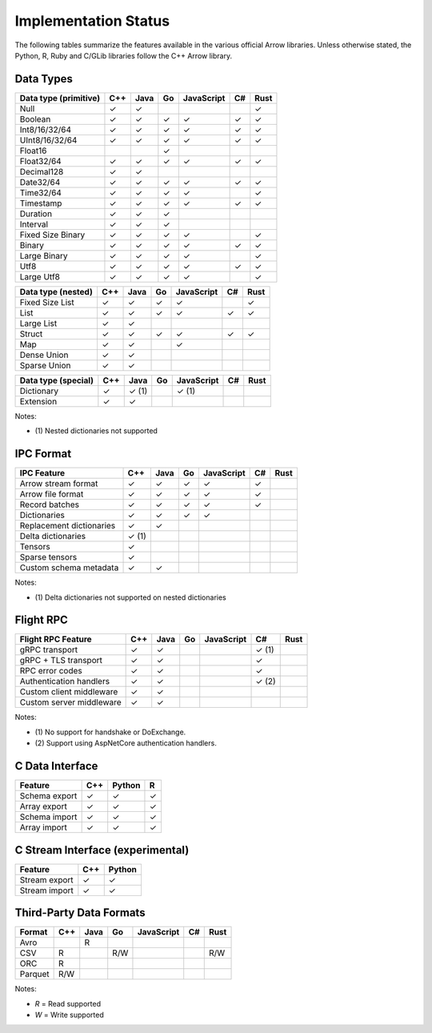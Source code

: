 .. Licensed to the Apache Software Foundation (ASF) under one
.. or more contributor license agreements.  See the NOTICE file
.. distributed with this work for additional information
.. regarding copyright ownership.  The ASF licenses this file
.. to you under the Apache License, Version 2.0 (the
.. "License"); you may not use this file except in compliance
.. with the License.  You may obtain a copy of the License at

..   http://www.apache.org/licenses/LICENSE-2.0

.. Unless required by applicable law or agreed to in writing,
.. software distributed under the License is distributed on an
.. "AS IS" BASIS, WITHOUT WARRANTIES OR CONDITIONS OF ANY
.. KIND, either express or implied.  See the License for the
.. specific language governing permissions and limitations
.. under the License.

=====================
Implementation Status
=====================

The following tables summarize the features available in the various official
Arrow libraries.  Unless otherwise stated, the Python, R, Ruby and C/GLib
libraries follow the C++ Arrow library.

Data Types
==========

+-------------------+-------+-------+-------+------------+-------+-------+
| Data type         | C++   | Java  | Go    | JavaScript | C#    | Rust  |
| (primitive)       |       |       |       |            |       |       |
+===================+=======+=======+=======+============+=======+=======+
| Null              | ✓     | ✓     |       |            |       |  ✓    |
+-------------------+-------+-------+-------+------------+-------+-------+
| Boolean           | ✓     | ✓     | ✓     | ✓          |  ✓    |  ✓    |
+-------------------+-------+-------+-------+------------+-------+-------+
| Int8/16/32/64     | ✓     | ✓     | ✓     | ✓          |  ✓    |  ✓    |
+-------------------+-------+-------+-------+------------+-------+-------+
| UInt8/16/32/64    | ✓     | ✓     | ✓     | ✓          |  ✓    |  ✓    |
+-------------------+-------+-------+-------+------------+-------+-------+
| Float16           |       |       | ✓     |            |       |       |
+-------------------+-------+-------+-------+------------+-------+-------+
| Float32/64        | ✓     | ✓     | ✓     | ✓          |  ✓    |  ✓    |
+-------------------+-------+-------+-------+------------+-------+-------+
| Decimal128        | ✓     | ✓     |       |            |       |       |
+-------------------+-------+-------+-------+------------+-------+-------+
| Date32/64         | ✓     | ✓     | ✓     | ✓          |  ✓    |  ✓    |
+-------------------+-------+-------+-------+------------+-------+-------+
| Time32/64         | ✓     | ✓     | ✓     | ✓          |       |  ✓    |
+-------------------+-------+-------+-------+------------+-------+-------+
| Timestamp         | ✓     | ✓     | ✓     | ✓          |  ✓    |  ✓    |
+-------------------+-------+-------+-------+------------+-------+-------+
| Duration          | ✓     | ✓     | ✓     |            |       |       |
+-------------------+-------+-------+-------+------------+-------+-------+
| Interval          | ✓     | ✓     | ✓     |            |       |       |
+-------------------+-------+-------+-------+------------+-------+-------+
| Fixed Size Binary | ✓     | ✓     | ✓     | ✓          |       |  ✓    |
+-------------------+-------+-------+-------+------------+-------+-------+
| Binary            | ✓     | ✓     | ✓     | ✓          |  ✓    |  ✓    |
+-------------------+-------+-------+-------+------------+-------+-------+
| Large Binary      | ✓     | ✓     | ✓     | ✓          |       |  ✓    |
+-------------------+-------+-------+-------+------------+-------+-------+
| Utf8              | ✓     | ✓     | ✓     | ✓          |  ✓    |  ✓    |
+-------------------+-------+-------+-------+------------+-------+-------+
| Large Utf8        | ✓     | ✓     | ✓     | ✓          |       |  ✓    |
+-------------------+-------+-------+-------+------------+-------+-------+

+-------------------+-------+-------+-------+------------+-------+-------+
| Data type         | C++   | Java  | Go    | JavaScript | C#    | Rust  |
| (nested)          |       |       |       |            |       |       |
+===================+=======+=======+=======+============+=======+=======+
| Fixed Size List   | ✓     | ✓     | ✓     | ✓          |       |  ✓    |
+-------------------+-------+-------+-------+------------+-------+-------+
| List              | ✓     | ✓     | ✓     | ✓          |  ✓    |  ✓    |
+-------------------+-------+-------+-------+------------+-------+-------+
| Large List        | ✓     | ✓     |       |            |       |       |
+-------------------+-------+-------+-------+------------+-------+-------+
| Struct            | ✓     | ✓     | ✓     | ✓          |  ✓    |  ✓    |
+-------------------+-------+-------+-------+------------+-------+-------+
| Map               | ✓     | ✓     |       | ✓          |       |       |
+-------------------+-------+-------+-------+------------+-------+-------+
| Dense Union       | ✓     | ✓     |       |            |       |       |
+-------------------+-------+-------+-------+------------+-------+-------+
| Sparse Union      | ✓     | ✓     |       |            |       |       |
+-------------------+-------+-------+-------+------------+-------+-------+

+-------------------+-------+-------+-------+------------+-------+-------+
| Data type         | C++   | Java  | Go    | JavaScript | C#    | Rust  |
| (special)         |       |       |       |            |       |       |
+===================+=======+=======+=======+============+=======+=======+
| Dictionary        | ✓     | ✓ (1) |       | ✓ (1)      |       |       |
+-------------------+-------+-------+-------+------------+-------+-------+
| Extension         | ✓     | ✓     |       |            |       |       |
+-------------------+-------+-------+-------+------------+-------+-------+

Notes:

* \(1) Nested dictionaries not supported

.. seealso::
   The :ref:`format_columnar` specification.


IPC Format
==========

+-----------------------------+-------+-------+-------+------------+-------+-------+
| IPC Feature                 | C++   | Java  | Go    | JavaScript | C#    | Rust  |
|                             |       |       |       |            |       |       |
+=============================+=======+=======+=======+============+=======+=======+
| Arrow stream format         | ✓     | ✓     | ✓     | ✓          |  ✓    |       |
+-----------------------------+-------+-------+-------+------------+-------+-------+
| Arrow file format           | ✓     | ✓     | ✓     | ✓          |  ✓    |       |
+-----------------------------+-------+-------+-------+------------+-------+-------+
| Record batches              | ✓     | ✓     | ✓     | ✓          |  ✓    |       |
+-----------------------------+-------+-------+-------+------------+-------+-------+
| Dictionaries                | ✓     | ✓     | ✓     | ✓          |       |       |
+-----------------------------+-------+-------+-------+------------+-------+-------+
| Replacement dictionaries    | ✓     | ✓     |       |            |       |       |
+-----------------------------+-------+-------+-------+------------+-------+-------+
| Delta dictionaries          | ✓ (1) |       |       |            |       |       |
+-----------------------------+-------+-------+-------+------------+-------+-------+
| Tensors                     | ✓     |       |       |            |       |       |
+-----------------------------+-------+-------+-------+------------+-------+-------+
| Sparse tensors              | ✓     |       |       |            |       |       |
+-----------------------------+-------+-------+-------+------------+-------+-------+
| Custom schema metadata      | ✓     | ✓     |       |            |       |       |
+-----------------------------+-------+-------+-------+------------+-------+-------+

Notes:

* \(1) Delta dictionaries not supported on nested dictionaries

.. seealso::
   The :ref:`format-ipc` specification.


Flight RPC
==========

+-----------------------------+-------+-------+-------+------------+-------+-------+
| Flight RPC Feature          | C++   | Java  | Go    | JavaScript | C#    | Rust  |
|                             |       |       |       |            |       |       |
+=============================+=======+=======+=======+============+=======+=======+
| gRPC transport              | ✓     | ✓     |       |            | ✓ (1) |       |
+-----------------------------+-------+-------+-------+------------+-------+-------+
| gRPC + TLS transport        | ✓     | ✓     |       |            | ✓     |       |
+-----------------------------+-------+-------+-------+------------+-------+-------+
| RPC error codes             | ✓     | ✓     |       |            | ✓     |       |
+-----------------------------+-------+-------+-------+------------+-------+-------+
| Authentication handlers     | ✓     | ✓     |       |            | ✓ (2) |       |
+-----------------------------+-------+-------+-------+------------+-------+-------+
| Custom client middleware    | ✓     | ✓     |       |            |       |       |
+-----------------------------+-------+-------+-------+------------+-------+-------+
| Custom server middleware    | ✓     | ✓     |       |            |       |       |
+-----------------------------+-------+-------+-------+------------+-------+-------+

Notes:

* \(1) No support for handshake or DoExchange.
* \(2) Support using AspNetCore authentication handlers.

.. seealso::
   The :ref:`flight-rpc` specification.


C Data Interface
================

+-----------------------------+-------+--------+-------+
| Feature                     | C++   | Python | R     |
|                             |       |        |       |
+=============================+=======+========+=======+
| Schema export               | ✓     | ✓      | ✓     |
+-----------------------------+-------+--------+-------+
| Array export                | ✓     | ✓      | ✓     |
+-----------------------------+-------+--------+-------+
| Schema import               | ✓     | ✓      | ✓     |
+-----------------------------+-------+--------+-------+
| Array import                | ✓     | ✓      | ✓     |
+-----------------------------+-------+--------+-------+

.. seealso::
   The :ref:`C Data Interface <c-data-interface>` specification.


C Stream Interface (experimental)
=================================

+-----------------------------+-------+--------+
| Feature                     | C++   | Python |
|                             |       |        |
+=============================+=======+========+
| Stream export               | ✓     | ✓      |
+-----------------------------+-------+--------+
| Stream import               | ✓     | ✓      |
+-----------------------------+-------+--------+

.. seealso::
   The :ref:`C Stream Interface <c-stream-interface>` specification.


Third-Party Data Formats
========================

+-----------------------------+---------+---------+-------+------------+-------+-------+
| Format                      | C++     | Java    | Go    | JavaScript | C#    | Rust  |
|                             |         |         |       |            |       |       |
+=============================+=========+=========+=======+============+=======+=======+
| Avro                        |         | R       |       |            |       |       |
+-----------------------------+---------+---------+-------+------------+-------+-------+
| CSV                         | R       |         | R/W   |            |       | R/W   |
+-----------------------------+---------+---------+-------+------------+-------+-------+
| ORC                         | R       |         |       |            |       |       |
+-----------------------------+---------+---------+-------+------------+-------+-------+
| Parquet                     | R/W     |         |       |            |       |       |
+-----------------------------+---------+---------+-------+------------+-------+-------+

Notes:

* *R* = Read supported

* *W* = Write supported
